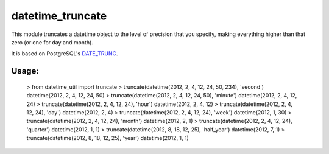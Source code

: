 datetime_truncate
==================

This module truncates a datetime object to the level of precision that
you specify, making everything higher than that zero (or one for day
and month).

It is based on PostgreSQL's DATE_TRUNC_.

Usage:
------

    > from datetime_util import truncate
    > truncate(datetime(2012, 2, 4, 12, 24, 50, 234), 'second')
    datetime(2012, 2, 4, 12, 24, 50)
    > truncate(datetime(2012, 2, 4, 12, 24, 50), 'minute')
    datetime(2012, 2, 4, 12, 24)
    > truncate(datetime(2012, 2, 4, 12, 24), 'hour')
    datetime(2012, 2, 4, 12)
    > truncate(datetime(2012, 2, 4, 12, 24), 'day')
    datetime(2012, 2, 4)
    > truncate(datetime(2012, 2, 4, 12, 24), 'week')
    datetime(2012, 1, 30)
    > truncate(datetime(2012, 2, 4, 12, 24), 'month')
    datetime(2012, 2, 1)
    > truncate(datetime(2012, 2, 4, 12, 24), 'quarter')
    datetime(2012, 1, 1)
    > truncate(datetime(2012, 8, 18, 12, 25), 'half_year')
    datetime(2012, 7, 1)
    > truncate(datetime(2012, 8, 18, 12, 25), 'year')
    datetime(2012, 1, 1)


.. _DATE_TRUNC: http://www.postgresql.org/docs/9.1/static/functions-datetime.html#FUNCTIONS-DATETIME-TRUNC
